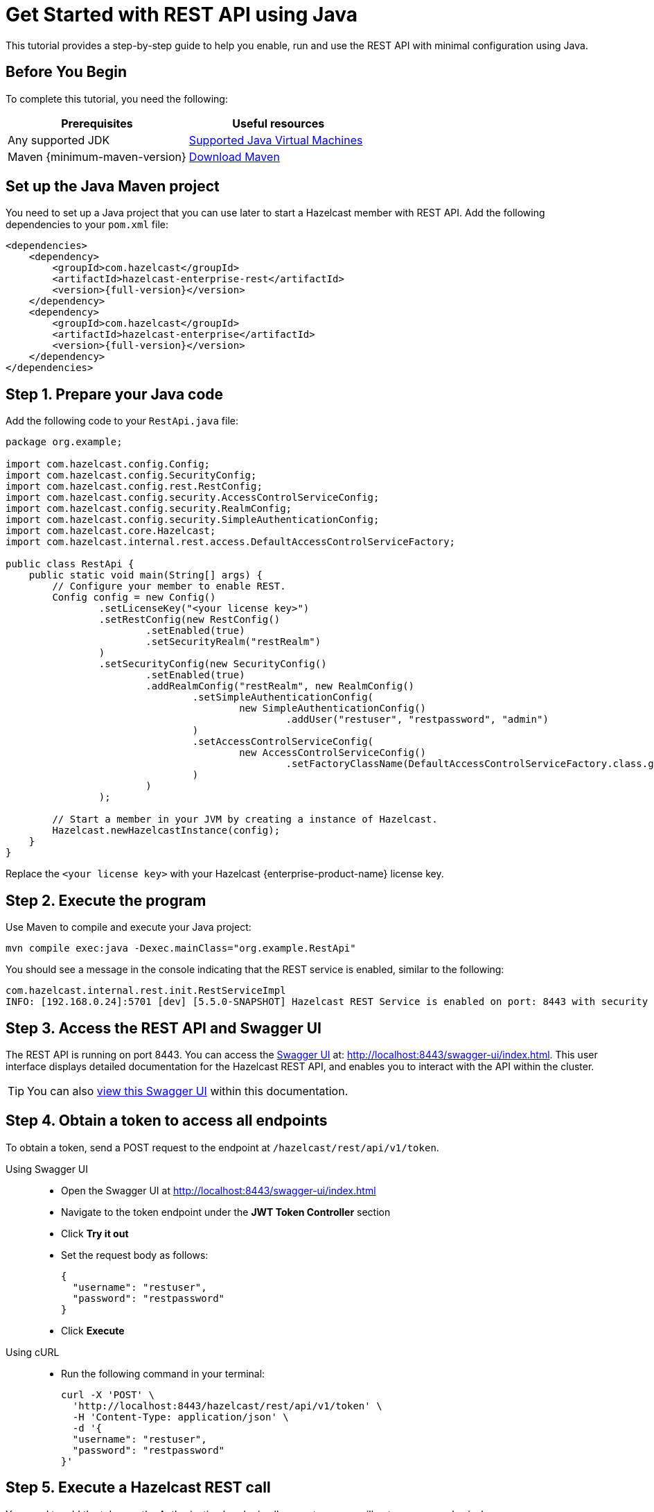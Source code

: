 = Get Started with REST API using Java
:description: This tutorial provides a step-by-step guide to help you enable, run and use the REST API with minimal configuration using Java.
:page-enterprise: true

{description}

== Before You Begin

To complete this tutorial, you need the following:

[cols="1a,1a"]
|===
|Prerequisites|Useful resources

|Any supported JDK
|
xref:deploy:versioning-compatibility.adoc#supported-java-virtual-machines[Supported Java Virtual Machines]

|Maven {minimum-maven-version}
|link:https://maven.apache.org/install.html[Download Maven]

|===

== Set up the Java Maven project

You need to set up a Java project that you can use later to start a Hazelcast member with REST API. Add the following dependencies to your `pom.xml` file:

[source,xml,subs="attributes+"]
----
<dependencies>
    <dependency>
        <groupId>com.hazelcast</groupId>
        <artifactId>hazelcast-enterprise-rest</artifactId>
        <version>{full-version}</version>
    </dependency>
    <dependency>
        <groupId>com.hazelcast</groupId>
        <artifactId>hazelcast-enterprise</artifactId>
        <version>{full-version}</version>
    </dependency>
</dependencies>
----

== Step 1. Prepare your Java code

Add the following code to your `RestApi.java` file:

[source,java]
----
package org.example;

import com.hazelcast.config.Config;
import com.hazelcast.config.SecurityConfig;
import com.hazelcast.config.rest.RestConfig;
import com.hazelcast.config.security.AccessControlServiceConfig;
import com.hazelcast.config.security.RealmConfig;
import com.hazelcast.config.security.SimpleAuthenticationConfig;
import com.hazelcast.core.Hazelcast;
import com.hazelcast.internal.rest.access.DefaultAccessControlServiceFactory;

public class RestApi {
    public static void main(String[] args) {
        // Configure your member to enable REST.
        Config config = new Config()
                .setLicenseKey("<your license key>")
                .setRestConfig(new RestConfig()
                        .setEnabled(true)
                        .setSecurityRealm("restRealm")
                )
                .setSecurityConfig(new SecurityConfig()
                        .setEnabled(true)
                        .addRealmConfig("restRealm", new RealmConfig()
                                .setSimpleAuthenticationConfig(
                                        new SimpleAuthenticationConfig()
                                                .addUser("restuser", "restpassword", "admin")
                                )
                                .setAccessControlServiceConfig(
                                        new AccessControlServiceConfig()
                                                .setFactoryClassName(DefaultAccessControlServiceFactory.class.getName())
                                )
                        )
                );

        // Start a member in your JVM by creating a instance of Hazelcast.
        Hazelcast.newHazelcastInstance(config);
    }
}
----

Replace the `<your license key>` with your Hazelcast {enterprise-product-name} license key.

== Step 2. Execute the program

Use Maven to compile and execute your Java project:

[source,bash]
----
mvn compile exec:java -Dexec.mainClass="org.example.RestApi"
----

You should see a message in the console indicating that the REST service is enabled, similar to the following:

[source,shell,subs="attributes+"]
----
com.hazelcast.internal.rest.init.RestServiceImpl
INFO: [192.168.0.24]:5701 [dev] [5.5.0-SNAPSHOT] Hazelcast REST Service is enabled on port: 8443 with security realm: restRealm and access control service: com.hazelcast.internal.rest.access.DefaultAccessControlService
----

== Step 3. Access the REST API and Swagger UI

The REST API is running on port 8443.
You can access the https://swagger.io/tools/swagger-ui/[Swagger UI] at: http://localhost:8443/swagger-ui/index.html. This user interface displays detailed documentation for the Hazelcast REST API, and enables you to interact with the API within the cluster.

TIP: You can also xref:maintain-cluster:rest-api-swagger.adoc[view this Swagger UI] within this documentation.

== Step 4. Obtain a token to access all endpoints
To obtain a token, send a POST request to the endpoint at `/hazelcast/rest/api/v1/token`.

[tabs]
=====
Using Swagger UI::
+
- Open the Swagger UI at http://localhost:8443/swagger-ui/index.html
- Navigate to the token endpoint under the *JWT Token Controller* section
- Click **Try it out**
- Set the request body as follows:
+
[source,json]
----
{
  "username": "restuser",
  "password": "restpassword"
}
----
+
- Click **Execute**

Using cURL::
- Run the following command in your terminal:
+
[source,shell]
----
curl -X 'POST' \
  'http://localhost:8443/hazelcast/rest/api/v1/token' \
  -H 'Content-Type: application/json' \
  -d '{
  "username": "restuser",
  "password": "restpassword"
}'
----
=====

== Step 5. Execute a Hazelcast REST call

You need to add the token as the Authorization header in all requests, or you will get an `access denied` response.

[tabs]
====
Using Swagger UI::
+
Click **Authorize** and enter the token in the provided field. After a successful authorization, any subsequent requests made using the Swagger UI will add the token into the proper request header automatically.
+
*Example request with Swagger UI:*
+
- Navigate to the `/hazelcast/rest/api/v1/cluster` endpoint under the *Cluster Controller* section.
- Click **Try it out**
- Click **Execute**

Using cURL::
+
When you want to access a Hazelcast REST endpoint, you need to add the token to your requests as follows, replacing <add token here> with your actual token:
+
[source,shell]
----
-H 'Authorization: Bearer <add token here>'
----
+
*Example request with cURL:*
+
[source,shell]
----
curl -X 'GET' \
'http://localhost:8443/hazelcast/rest/api/v1/cluster' \
-H 'Authorization: Bearer <add token here>'
----
====

== Next steps

If you're interested in learning more about the topics introduced in this tutorial, see xref:maintain-cluster:enterprise-rest-api.adoc[Enterprise REST API].

